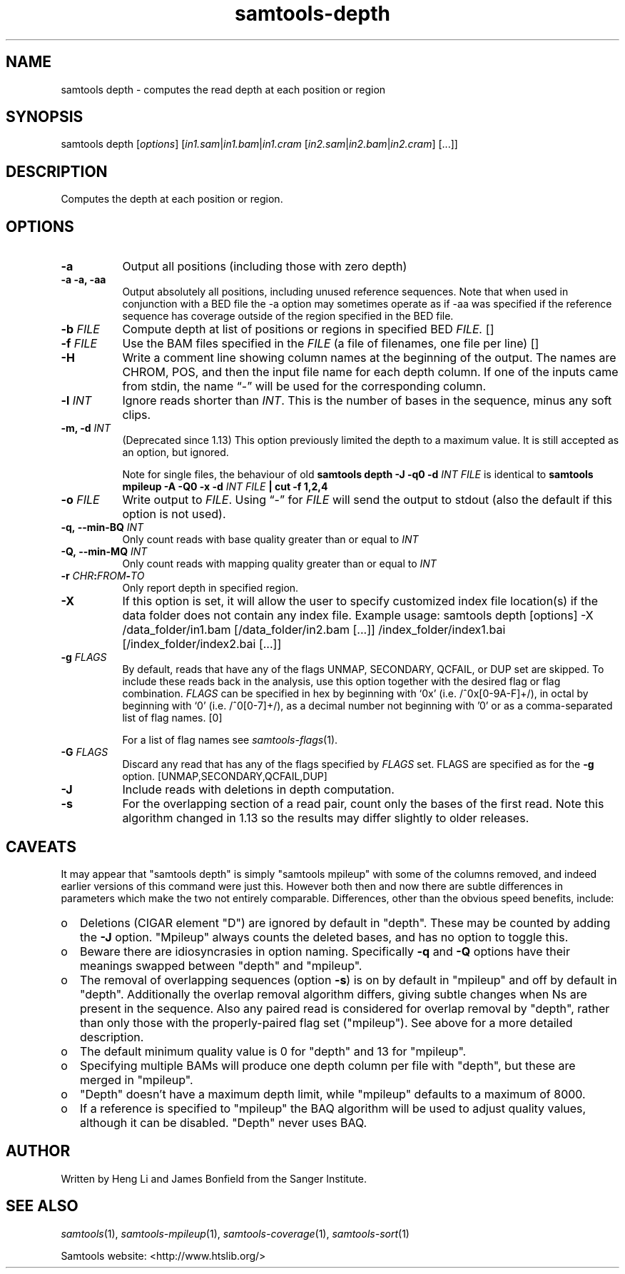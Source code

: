 '\" t
.TH samtools-depth 1 "2 September 2022" "samtools-1.16.1" "Bioinformatics tools"
.SH NAME
samtools depth \- computes the read depth at each position or region
.\"
.\" Copyright (C) 2008-2011, 2013-2021 Genome Research Ltd.
.\" Portions copyright (C) 2010, 2011 Broad Institute.
.\"
.\" Author: Heng Li <lh3@sanger.ac.uk>
.\" Author: Joshua C. Randall <jcrandall@alum.mit.edu>
.\"
.\" Permission is hereby granted, free of charge, to any person obtaining a
.\" copy of this software and associated documentation files (the "Software"),
.\" to deal in the Software without restriction, including without limitation
.\" the rights to use, copy, modify, merge, publish, distribute, sublicense,
.\" and/or sell copies of the Software, and to permit persons to whom the
.\" Software is furnished to do so, subject to the following conditions:
.\"
.\" The above copyright notice and this permission notice shall be included in
.\" all copies or substantial portions of the Software.
.\"
.\" THE SOFTWARE IS PROVIDED "AS IS", WITHOUT WARRANTY OF ANY KIND, EXPRESS OR
.\" IMPLIED, INCLUDING BUT NOT LIMITED TO THE WARRANTIES OF MERCHANTABILITY,
.\" FITNESS FOR A PARTICULAR PURPOSE AND NONINFRINGEMENT. IN NO EVENT SHALL
.\" THE AUTHORS OR COPYRIGHT HOLDERS BE LIABLE FOR ANY CLAIM, DAMAGES OR OTHER
.\" LIABILITY, WHETHER IN AN ACTION OF CONTRACT, TORT OR OTHERWISE, ARISING
.\" FROM, OUT OF OR IN CONNECTION WITH THE SOFTWARE OR THE USE OR OTHER
.\" DEALINGS IN THE SOFTWARE.
.
.\" For code blocks and examples (cf groff's Ultrix-specific man macros)
.de EX

.  in +\\$1
.  nf
.  ft CR
..
.de EE
.  ft
.  fi
.  in

..
.
.SH SYNOPSIS
.PP
samtools depth
.RI [ options ]
.RI "[" in1.sam | in1.bam | in1.cram " [" in2.sam | in2.bam | in2.cram "] [...]]"

.SH DESCRIPTION
.PP
Computes the depth at each position or region.

.SH OPTIONS
.TP 8
.B -a
Output all positions (including those with zero depth)
.TP
.B -a -a, -aa
Output absolutely all positions, including unused reference sequences.
Note that when used in conjunction with a BED file the -a option may
sometimes operate as if -aa was specified if the reference sequence
has coverage outside of the region specified in the BED file.
.TP
.BI "-b "  FILE
.RI "Compute depth at list of positions or regions in specified BED " FILE.
[]
.TP
.BI "-f " FILE
.RI "Use the BAM files specified in the " FILE
(a file of filenames, one file per line)
[]
.TP
.B -H
Write a comment line showing column names at the beginning of the output.
The names are CHROM, POS, and then the input file name for each depth column.
If one of the inputs came from stdin, the name \*(lq-\*(rq will be used for
the corresponding column.
.TP
.BI "-l " INT
.RI "Ignore reads shorter than " INT "."
This is the number of bases in the sequence, minus any soft clips.
.TP
.BI "-m, -d " INT
(Deprecated since 1.13) This option previously limited the depth to a maximum
value.  It is still accepted as an option, but ignored.

Note for single files, the behaviour of old
.B samtools depth -J -q0 -d
.I INT FILE
is identical to
.B samtools mpileup -A -Q0 -x -d
.I INT FILE
.B | cut -f 1,2,4
.TP
.BI "-o " FILE
.RI "Write output to " FILE ".  Using \*(lq-\*(rq for " FILE
will send the output to stdout (also the default if this option is not used).
.TP
.BI "-q,\ --min-BQ " INT
.RI "Only count reads with base quality greater than or equal to " INT
.TP
.BI "-Q,\ --min-MQ " INT
.RI "Only count reads with mapping quality greater than or equal to " INT
.TP
.BI "-r " CHR ":" FROM "-" TO
Only report depth in specified region.
.TP
.B "-X"
If this option is set, it will allow the user to specify customized index file location(s) if the data
folder does not contain any index file. Example usage: samtools depth [options] -X /data_folder/in1.bam [/data_folder/in2.bam [...]] /index_folder/index1.bai [/index_folder/index2.bai [...]]
.TP
.BI "-g " FLAGS
By default, reads that have any of the flags UNMAP, SECONDARY, QCFAIL,
or DUP set are skipped. To include these reads back in the analysis, use
this option together with the desired flag or flag combination.
.I FLAGS
can be specified in hex by beginning with `0x' (i.e. /^0x[0-9A-F]+/),
in octal by beginning with `0' (i.e. /^0[0-7]+/), as a decimal number
not beginning with '0' or as a comma-separated list of flag names. [0]

For a list of flag names see
.IR samtools-flags (1).
.TP
.BI "-G " FLAGS
Discard any read that has any of the flags specified by
.I FLAGS
set.  FLAGS are specified as for the
.B "-g"
option. [UNMAP,SECONDARY,QCFAIL,DUP]
.TP
.B -J
Include reads with deletions in depth computation.
.TP
.B -s
For the overlapping section of a read pair, count only the bases of
the first read.  Note this algorithm changed in 1.13 so the
results may differ slightly to older releases.

.SH CAVEATS
It may appear that "samtools depth" is simply "samtools mpileup" with some
of the columns removed, and indeed earlier versions of this command
were just this.  However both then and now there are subtle
differences in parameters which make the two not entirely comparable.
Differences, other than the obvious speed benefits, include:

.IP o 2
Deletions (CIGAR element "D") are ignored by default in "depth".  These
may be counted by adding the \fB-J\fR option.  "Mpileup" always counts
the deleted bases, and has no option to toggle this.

.IP o 2
Beware there are idiosyncrasies in option naming.  Specifically
\fB-q\fR and \fB-Q\fR options have their meanings swapped between
"depth" and "mpileup".

.IP o 2
The removal of overlapping sequences (option \fB-s\fR) is on by
default in "mpileup" and off by default in "depth".  Additionally the
overlap removal algorithm differs, giving subtle changes when Ns are
present in the sequence.  Also any paired read is considered for overlap
removal by "depth", rather than only those with the properly-paired flag
set ("mpileup").  See above for a more detailed description.

.IP o 2
The default minimum quality value is 0 for "depth" and 13 for "mpileup".

.IP o 2
Specifying multiple BAMs will produce one depth column per file with
"depth", but these are merged in "mpileup".

.IP o 2
"Depth" doesn't have a maximum depth limit, while "mpileup" defaults
to a maximum of 8000.

.IP o 2
If a reference is specified to "mpileup" the BAQ algorithm will be
used to adjust quality values, although it can be disabled.  "Depth"
never uses BAQ.
.EE

.SH AUTHOR
.PP
Written by Heng Li and James Bonfield from the Sanger Institute.

.SH SEE ALSO
.IR samtools (1),
.IR samtools-mpileup (1),
.IR samtools-coverage (1),
.IR samtools-sort (1)
.PP
Samtools website: <http://www.htslib.org/>
